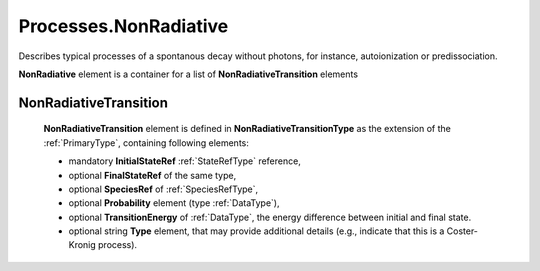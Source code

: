 .. _NonRadiative:

Processes.NonRadiative
=========================

Describes typical processes of a spontanous decay without photons, for
instance, autoionization or predissociation.

.. image:: images/nonradiative/NonRadiative.png

**NonRadiative** element is a container for a list of **NonRadiativeTransition** elements

.. _NonRadiativeTransition:

NonRadiativeTransition
---------------------------

	.. image:: images/nonradiative/NonRadiativeTransition.png
	
	**NonRadiativeTransition** element is defined in **NonRadiativeTransitionType** as
	the extension of the :ref:`PrimaryType`, containing following elements:
	
	*	mandatory **InitialStateRef** :ref:`StateRefType` reference,
	*	optional **FinalStateRef** of the same type,
	*	optional **SpeciesRef** of :ref:`SpeciesRefType`,
	*	optional **Probability** element (type :ref:`DataType`),
	*	optional **TransitionEnergy** of :ref:`DataType`, the energy difference between initial and
		final state.
	*	optional string **Type** element, that may provide additional details (e.g., indicate that this is a
		Coster-Kronig process).

	